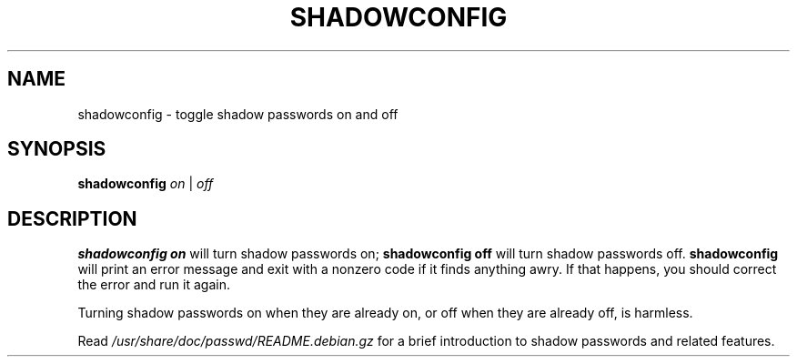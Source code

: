 .\"$Id: shadowconfig.8,v 1.4 2001/08/23 23:10:48 kloczek Exp $
.TH SHADOWCONFIG 8 "19 Apr 1997" "Debian GNU/Linux"
.SH NAME
shadowconfig \- toggle shadow passwords on and off
.SH SYNOPSIS
.B "shadowconfig"
.IR on " | " off
.SH DESCRIPTION
.PP
.B shadowconfig on
will turn shadow passwords on;
.B shadowconfig off
will turn shadow passwords off.
.B shadowconfig
will print an error message and exit with a nonzero code if it finds
anything awry.  If that happens, you should correct the error and run
it again.

Turning shadow passwords on when they are already on, or off when they
are already off, is harmless.

Read
.I /usr/share/doc/passwd/README.debian.gz
for a brief introduction to shadow passwords and related features.
